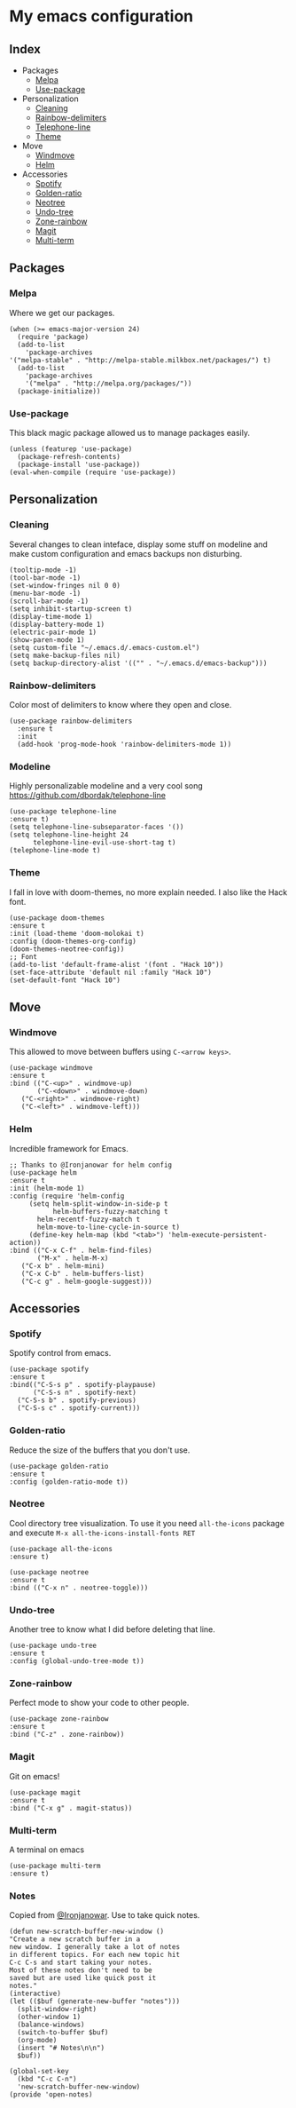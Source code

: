 * My emacs configuration

** Index
   - Packages
     - [[https://github.com/Alfedi/.emacs.d#Melpa][Melpa]]
     - [[https://github.com/Alfedi/.emacs.d#Use-package][Use-package]]
   - Personalization
     - [[https://github.com/Alfedi/.emacs.d#Cleaning][Cleaning]]
     - [[https://github.com/Alfedi/.emacs.d#Rainbow-delimiters][Rainbow-delimiters]]
     - [[https://github.com/Alfedi/.emacs.d#Modeline][Telephone-line]]
     - [[https://github.com/Alfedi/.emacs.d#Theme][Theme]]
   - Move
     - [[https://github.com/Alfedi/.emacs.d#Windmove][Windmove]]
     - [[https://github.com/Alfedi/.emacs.d#Helm][Helm]]
   - Accessories
     - [[https://github.com/Alfedi/.emacs.d#Spotify][Spotify]]
     - [[https://github.com/Alfedi/.emacs.d#Golden-ratio][Golden-ratio]]
     - [[https://github.com/Alfedi/.emacs.d#Neotree][Neotree]]
     - [[https://github.com/Alfedi/.emacs.d#Undo-tree][Undo-tree]]
     - [[https://github.com/Alfedi/.emacs.d#Zone-rainbow][Zone-rainbow]]
     - [[https://github.com/Alfedi/.emacs.d#Magit][Magit]]
     - [[https://github.com/Alfedi/.emacs.d#Multi-term][Multi-term]]

** Packages
*** Melpa
    Where we get our packages.
    #+BEGIN_SRC elisp
    (when (>= emacs-major-version 24)
      (require 'package)
      (add-to-list
        'package-archives
	'("melpa-stable" . "http://melpa-stable.milkbox.net/packages/") t)
      (add-to-list
        'package-archives
        '("melpa" . "http://melpa.org/packages/"))
      (package-initialize))
    #+END_SRC

*** Use-package
    This black magic package allowed us to manage packages easily.
    #+BEGIN_SRC elisp
    (unless (featurep 'use-package)
      (package-refresh-contents)
      (package-install 'use-package))
    (eval-when-compile (require 'use-package))
    #+END_SRC
    
** Personalization
*** Cleaning
   Several changes to clean inteface, display some stuff on modeline and make custom configuration and emacs backups non disturbing.
   #+BEGIN_SRC elisp
   (tooltip-mode -1)
   (tool-bar-mode -1)
   (set-window-fringes nil 0 0)
   (menu-bar-mode -1)
   (scroll-bar-mode -1)
   (setq inhibit-startup-screen t)
   (display-time-mode 1)
   (display-battery-mode 1)
   (electric-pair-mode 1)
   (show-paren-mode 1)
   (setq custom-file "~/.emacs.d/.emacs-custom.el")
   (setq make-backup-files nil)
   (setq backup-directory-alist '(("" . "~/.emacs.d/emacs-backup")))
   #+END_SRC

*** Rainbow-delimiters
    Color most of delimiters to know where they open and close.
    #+BEGIN_SRC elisp
    (use-package rainbow-delimiters
      :ensure t
      :init
      (add-hook 'prog-mode-hook 'rainbow-delimiters-mode 1))
    #+END_SRC

*** Modeline
    Highly personalizable modeline and a very cool song [[https://github.com/dbordak/telephone-line]]
    #+BEGIN_SRC elisp
    (use-package telephone-line
    :ensure t)
    (setq telephone-line-subseparator-faces '())
    (setq telephone-line-height 24
          telephone-line-evil-use-short-tag t)
    (telephone-line-mode t)
    #+END_SRC

*** Theme
    I fall in love with doom-themes, no more explain needed. I also like the Hack font.
    #+BEGIN_SRC elisp
    (use-package doom-themes
    :ensure t
    :init (load-theme 'doom-molokai t)
    :config (doom-themes-org-config)
    (doom-themes-neotree-config))
    ;; Font
    (add-to-list 'default-frame-alist '(font . "Hack 10"))
    (set-face-attribute 'default nil :family "Hack 10")
    (set-default-font "Hack 10")
    #+END_SRC

** Move
*** Windmove
    This allowed to move between buffers using ~C-<arrow keys>~.
    #+BEGIN_SRC elisp
    (use-package windmove
    :ensure t
    :bind (("C-<up>" . windmove-up)
           ("C-<down>" . windmove-down)
	   ("C-<right>" . windmove-right)
	   ("C-<left>" . windmove-left)))
    #+END_SRC

*** Helm
    Incredible framework for Emacs.
    #+BEGIN_SRC elisp
    ;; Thanks to @Ironjanowar for helm config
    (use-package helm
    :ensure t
    :init (helm-mode 1)
    :config (require 'helm-config
	     (setq helm-split-window-in-side-p t
	           helm-buffers-fuzzy-matching t 
		   helm-recentf-fuzzy-match t
		   helm-move-to-line-cycle-in-source t)
	     (define-key helm-map (kbd "<tab>") 'helm-execute-persistent-action))
    :bind (("C-x C-f" . helm-find-files)
           ("M-x" . helm-M-x)
	   ("C-x b" . helm-mini)
	   ("C-x C-b" . helm-buffers-list)
	   ("C-c g" . helm-google-suggest)))
    #+END_SRC
    
** Accessories
*** Spotify
    Spotify control from emacs.
    #+BEGIN_SRC elisp
    (use-package spotify
    :ensure t
    :bind(("C-S-s p" . spotify-playpause)
          ("C-S-s n" . spotify-next)
	  ("C-S-s b" . spotify-previous)
	  ("C-S-s c" . spotify-current)))
    #+END_SRC

*** Golden-ratio
    Reduce the size of the buffers that you don't use.
    #+BEGIN_SRC elisp
    (use-package golden-ratio
    :ensure t
    :config (golden-ratio-mode t))
    #+END_SRC

*** Neotree
    Cool directory tree visualization. To use it you need ~all-the-icons~ package and execute ~M-x all-the-icons-install-fonts RET~
    #+BEGIN_SRC elisp
    (use-package all-the-icons
    :ensure t)
  
    (use-package neotree
    :ensure t
    :bind (("C-x n" . neotree-toggle)))
    #+END_SRC

*** Undo-tree
    Another tree to know what I did before deleting that line.
    #+BEGIN_SRC elisp
    (use-package undo-tree
    :ensure t
    :config (global-undo-tree-mode t))
    #+END_SRC

*** Zone-rainbow
    Perfect mode to show your code to other people.
    #+BEGIN_SRC elisp
    (use-package zone-rainbow
    :ensure t
    :bind ("C-z" . zone-rainbow))
    #+END_SRC

*** Magit
    Git on emacs!
    #+BEGIN_SRC elisp
    (use-package magit
    :ensure t
    :bind ("C-x g" . magit-status))
    #+END_SRC

*** Multi-term
    A terminal on emacs
    #+BEGIN_SRC elisp
    (use-package multi-term
    :ensure t)
    #+END_SRC

*** Notes
    Copied from [[https://github.com/Ironjanowar][@Ironjanowar]]. Use to take quick notes.
    #+BEGIN_SRC elisp
    (defun new-scratch-buffer-new-window ()
    "Create a new scratch buffer in a
    new window. I generally take a lot of notes
    in different topics. For each new topic hit
    C-c C-s and start taking your notes.
    Most of these notes don't need to be
    saved but are used like quick post it
    notes."
    (interactive)
    (let (($buf (generate-new-buffer "notes")))
      (split-window-right)
      (other-window 1)
      (balance-windows)
      (switch-to-buffer $buf)
      (org-mode)
      (insert "# Notes\n\n")
      $buf))

    (global-set-key
      (kbd "C-c C-n")
      'new-scratch-buffer-new-window)
    (provide 'open-notes)
    #+END_SRC


